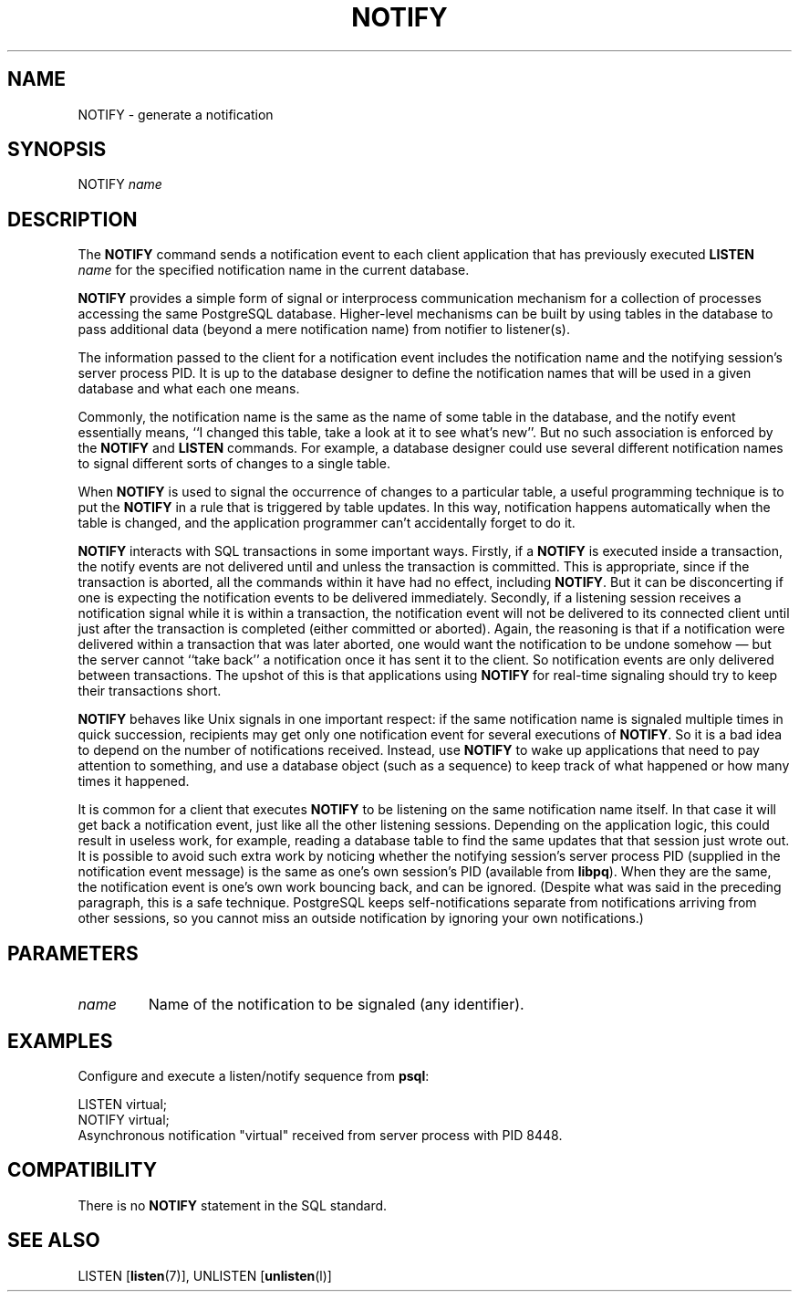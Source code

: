 .\\" auto-generated by docbook2man-spec $Revision: 1.1.1.1 $
.TH "NOTIFY" "" "2007-02-01" "SQL - Language Statements" "SQL Commands"
.SH NAME
NOTIFY \- generate a notification

.SH SYNOPSIS
.sp
.nf
NOTIFY \fIname\fR        
.sp
.fi
.SH "DESCRIPTION"
.PP
The \fBNOTIFY\fR command sends a notification event to each
client application that has previously executed
\fBLISTEN \fIname\fB\fR
for the specified notification name in the current database.
.PP
\fBNOTIFY\fR provides a simple form of signal or
interprocess communication mechanism for a collection of processes
accessing the same PostgreSQL database.
Higher-level mechanisms can be built by using tables in the database to
pass additional data (beyond a mere notification name) from notifier to
listener(s).
.PP
The information passed to the client for a notification event includes the notification
name and the notifying session's server process PID. It is up to the
database designer to define the notification names that will be used in a given
database and what each one means.
.PP
Commonly, the notification name is the same as the name of some table in
the database, and the notify event essentially means, ``I changed this table,
take a look at it to see what's new''. But no such association is enforced by
the \fBNOTIFY\fR and \fBLISTEN\fR commands. For
example, a database designer could use several different notification names
to signal different sorts of changes to a single table.
.PP
When \fBNOTIFY\fR is used to signal the occurrence of changes
to a particular table, a useful programming technique is to put the
\fBNOTIFY\fR in a rule that is triggered by table updates.
In this way, notification happens automatically when the table is changed,
and the application programmer can't accidentally forget to do it.
.PP
\fBNOTIFY\fR interacts with SQL transactions in some important
ways. Firstly, if a \fBNOTIFY\fR is executed inside a
transaction, the notify events are not delivered until and unless the
transaction is committed. This is appropriate, since if the transaction
is aborted, all the commands within it have had no
effect, including \fBNOTIFY\fR. But it can be disconcerting if one
is expecting the notification events to be delivered immediately. Secondly, if
a listening session receives a notification signal while it is within a transaction,
the notification event will not be delivered to its connected client until just
after the transaction is completed (either committed or aborted). Again, the
reasoning is that if a notification were delivered within a transaction that was
later aborted, one would want the notification to be undone somehow \(em
but
the server cannot ``take back'' a notification once it has sent it to the client.
So notification events are only delivered between transactions. The upshot of this
is that applications using \fBNOTIFY\fR for real-time signaling
should try to keep their transactions short.
.PP
\fBNOTIFY\fR behaves like Unix signals in one important
respect: if the same notification name is signaled multiple times in quick
succession, recipients may get only one notification event for several executions
of \fBNOTIFY\fR. So it is a bad idea to depend on the number
of notifications received. Instead, use \fBNOTIFY\fR to wake up
applications that need to pay attention to something, and use a database
object (such as a sequence) to keep track of what happened or how many times
it happened.
.PP
It is common for a client that executes \fBNOTIFY\fR
to be listening on the same notification name itself. In that case
it will get back a notification event, just like all the other
listening sessions. Depending on the application logic, this could
result in useless work, for example, reading a database table to
find the same updates that that session just wrote out. It is
possible to avoid such extra work by noticing whether the notifying
session's server process PID (supplied in the
notification event message) is the same as one's own session's
PID (available from \fBlibpq\fR). When they
are the same, the notification event is one's own work bouncing
back, and can be ignored. (Despite what was said in the preceding
paragraph, this is a safe technique.
PostgreSQL keeps self-notifications
separate from notifications arriving from other sessions, so you
cannot miss an outside notification by ignoring your own
notifications.)
.SH "PARAMETERS"
.TP
\fB\fIname\fB\fR
Name of the notification to be signaled (any identifier).
.SH "EXAMPLES"
.PP
Configure and execute a listen/notify sequence from
\fBpsql\fR:
.sp
.nf
LISTEN virtual;
NOTIFY virtual;
Asynchronous notification "virtual" received from server process with PID 8448.
.sp
.fi
.SH "COMPATIBILITY"
.PP
There is no \fBNOTIFY\fR statement in the SQL
standard.
.SH "SEE ALSO"
LISTEN [\fBlisten\fR(7)], UNLISTEN [\fBunlisten\fR(l)]
